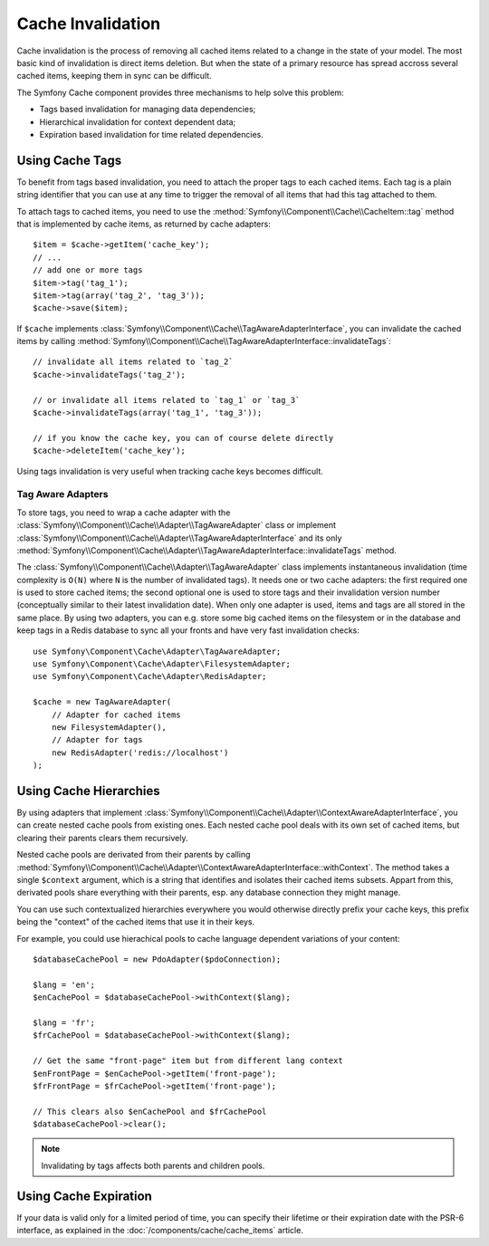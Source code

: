 .. index::
   single: Cache; Invalidation
   single: Cache; Tags
   single: Cache; Hierarchical

Cache Invalidation
==================

Cache invalidation is the process of removing all cached items related to a
change in the state of your model. The most basic kind of invalidation is direct
items deletion. But when the state of a primary resource has spread accross
several cached items, keeping them in sync can be difficult.

The Symfony Cache component provides three mechanisms to help solve this problem:

* Tags based invalidation for managing data dependencies;
* Hierarchical invalidation for context dependent data;
* Expiration based invalidation for time related dependencies.

.. versionadded:: 3.2
    Tags based and hierarchical invalidations were introduced in Symfony 3.2.

Using Cache Tags
----------------

To benefit from tags based invalidation, you need to attach the proper tags to
each cached items. Each tag is a plain string identifier that you can use at any
time to trigger the removal of all items that had this tag attached to them.

To attach tags to cached items, you need to use the
:method:`Symfony\\Component\\Cache\\CacheItem::tag` method that is implemented by
cache items, as returned by cache adapters::

    $item = $cache->getItem('cache_key');
    // ...
    // add one or more tags
    $item->tag('tag_1');
    $item->tag(array('tag_2', 'tag_3'));
    $cache->save($item);

If ``$cache`` implements :class:`Symfony\\Component\\Cache\\TagAwareAdapterInterface`,
you can invalidate the cached items by calling
:method:`Symfony\\Component\\Cache\\TagAwareAdapterInterface::invalidateTags`::

    // invalidate all items related to `tag_2`
    $cache->invalidateTags('tag_2');

    // or invalidate all items related to `tag_1` or `tag_3`
    $cache->invalidateTags(array('tag_1', 'tag_3'));

    // if you know the cache key, you can of course delete directly
    $cache->deleteItem('cache_key');

Using tags invalidation is very useful when tracking cache keys becomes difficult.

Tag Aware Adapters
~~~~~~~~~~~~~~~~~~

To store tags, you need to wrap a cache adapter with the
:class:`Symfony\\Component\\Cache\\Adapter\\TagAwareAdapter` class or implement
:class:`Symfony\\Component\\Cache\\Adapter\\TagAwareAdapterInterface` and its only
:method:`Symfony\\Component\\Cache\\Adapter\\TagAwareAdapterInterface::invalidateTags`
method.

The :class:`Symfony\\Component\\Cache\\Adapter\\TagAwareAdapter` class implements
instantaneous invalidation (time complexity is ``O(N)`` where ``N`` is the number
of invalidated tags). It needs one or two cache adapters: the first required
one is used to store cached items; the second optional one is used to store tags
and their invalidation version number (conceptually similar to their latest
invalidation date). When only one adapter is used, items and tags are all stored
in the same place. By using two adapters, you can e.g. store some big cached items
on the filesystem or in the database and keep tags in a Redis database to sync all
your fronts and have very fast invalidation checks::

    use Symfony\Component\Cache\Adapter\TagAwareAdapter;
    use Symfony\Component\Cache\Adapter\FilesystemAdapter;
    use Symfony\Component\Cache\Adapter\RedisAdapter;

    $cache = new TagAwareAdapter(
        // Adapter for cached items
        new FilesystemAdapter(),
        // Adapter for tags
        new RedisAdapter('redis://localhost')
    );

Using Cache Hierarchies
-----------------------

By using adapters that implement
:class:`Symfony\\Component\\Cache\\Adapter\\ContextAwareAdapterInterface`,
you can create nested cache pools from existing ones. Each nested cache pool
deals with its own set of cached items, but clearing their parents clears them
recursively.

Nested cache pools are derivated from their parents by calling
:method:`Symfony\\Component\\Cache\\Adapter\\ContextAwareAdapterInterface::withContext`.
The method takes a single ``$context`` argument, which is a string that
identifies and isolates their cached items subsets. Appart from this, derivated
pools share everything with their parents, esp. any database connection they might
manage.

You can use such contextualized hierarchies everywhere you would otherwise
directly prefix your cache keys, this prefix being the "context" of the cached
items that use it in their keys.

For example, you could use hierachical pools to cache language dependent
variations of your content::

    $databaseCachePool = new PdoAdapter($pdoConnection);

    $lang = 'en';
    $enCachePool = $databaseCachePool->withContext($lang);

    $lang = 'fr';
    $frCachePool = $databaseCachePool->withContext($lang);

    // Get the same "front-page" item but from different lang context
    $enFrontPage = $enCachePool->getItem('front-page');
    $frFrontPage = $frCachePool->getItem('front-page');

    // This clears also $enCachePool and $frCachePool
    $databaseCachePool->clear();

.. note::

    Invalidating by tags affects both parents and children pools.

Using Cache Expiration
----------------------

If your data is valid only for a limited period of time, you can specify their
lifetime or their expiration date with the PSR-6 interface, as explained in the
:doc:`/components/cache/cache_items` article.
